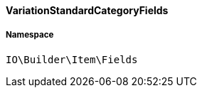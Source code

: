 :table-caption!:
:example-caption!:
:source-highlighter: prettify
:sectids!:

[[io__variationstandardcategoryfields]]
==== VariationStandardCategoryFields





===== Namespace

`IO\Builder\Item\Fields`





